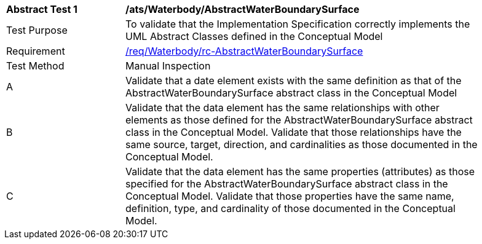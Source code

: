 [[ats_Waterbody_AbstractWaterBoundarySurface]]
[width="90%",cols="2,6a"]
|===
^|*Abstract Test {counter:ats-id}* |*/ats/Waterbody/AbstractWaterBoundarySurface* 
^|Test Purpose |To validate that the Implementation Specification correctly implements the UML Abstract Classes defined in the Conceptual Model
^|Requirement |<<req_Waterbody_AbstractWaterBoundarySurface,/req/Waterbody/rc-AbstractWaterBoundarySurface>>
^|Test Method |Manual Inspection
^|A |Validate that a date element exists with the same definition as that of the AbstractWaterBoundarySurface abstract class in the Conceptual Model 
^|B |Validate that the data element has the same relationships with other elements as those defined for the AbstractWaterBoundarySurface abstract class in the Conceptual Model. Validate that those relationships have the same source, target, direction, and cardinalities as those documented in the Conceptual Model.
^|C |Validate that the data element has the same properties (attributes) as those specified for the AbstractWaterBoundarySurface abstract class in the Conceptual Model. Validate that those properties have the same name, definition, type, and cardinality of those documented in the Conceptual Model.
|===
